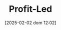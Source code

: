 :PROPERTIES:
:ID:       d0995978-0f50-4d11-a71e-477238903e19
:END:
#+title:      Profit-Led
#+date:       [2025-02-02 dom 12:02]
#+filetags:   :placeholder:
#+identifier: 20250202T120213
#+BIBLIOGRAPHY: ~/Org/zotero_refs.bib
#+OPTIONS: num:nil ^:{} toc:nil
